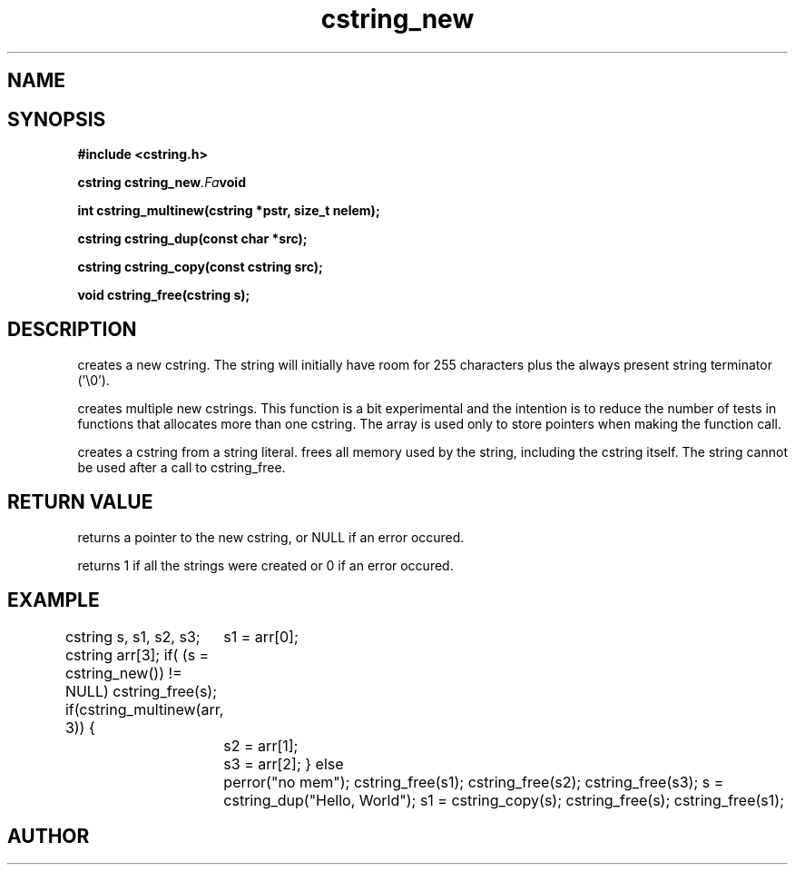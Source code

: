 .TH cstring_new 3 2016-01-30 "" "The Meta C Library"
.SH NAME
.Nm cstring_new()
.Nm cstring_multinew()
.Nm cstring_dup()
.Nm cstring_free()
.Nd Create and destroy cstrings
.SH SYNOPSIS
.B #include <cstring.h>
.sp
.BI "cstring cstring_new" .Fa void

.BI "int cstring_multinew(cstring *pstr, size_t nelem);

.BI "cstring cstring_dup(const char *src);

.BI "cstring cstring_copy(const cstring src);

.BI "void cstring_free(cstring s);

.SH DESCRIPTION
.Nm cstring_new()
creates a new cstring.  The string will initially have room for
255 characters plus the always present string terminator ('\\0').
.PP
.Nm cstring_multinew()
creates multiple new cstrings.
This function is a bit experimental and the intention is to 
reduce the number of tests in functions that allocates more than one cstring. 
The array is used only to store pointers when making the function call.
.PP
.Nm cstring_dup()
creates a cstring from a string literal.
.Nm cstring_free()
frees all memory used by the string, including the cstring itself.
The string cannot be used after a call to cstring_free. 
.SH RETURN VALUE
.Nm cstring_new()
returns a pointer to the new cstring, or NULL if an error occured.
.PP
.Nm cstring_multinew()
returns 1 if all the strings were created or 0 if an error occured.
.PP
.Nm cstring_copy() creates a deep copy of a cstring object.
.SH EXAMPLE
.Bd -literal
cstring s, s1, s2, s3;
cstring arr[3];
if( (s = cstring_new()) != NULL)
...
cstring_free(s);
if(cstring_multinew(arr, 3)) {
	s1 = arr[0];
	s2 = arr[1];
	s3 = arr[2];
}
else
	perror("no mem");
...
cstring_free(s1);
cstring_free(s2);
cstring_free(s3);
...
s = cstring_dup("Hello, World");
s1 = cstring_copy(s);
cstring_free(s);
cstring_free(s1);

.Ed
.SH AUTHOR
.An B. Augestad, bjorn.augestad@gmail.com
